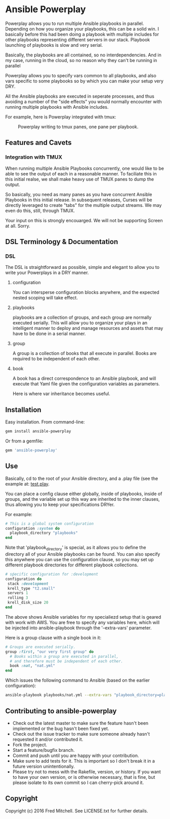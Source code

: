 * Ansible Powerplay

  Powerplay allows you to run multiple Ansible playbooks in
  parallel. Depending on how you organize your playbooks,
  this can be a solid win. I basically before this had been
  doing a playbook with multiple includes for other playbooks
  representing different servers in our stack. Playbook launching
  of playbooks is slow and very serial.

  Basically, the playbooks are all contained, 
  so no interdependencies. And in my case, running in the
  cloud, so no reason why they can't be running in parallel

  Powerplay allows you to specify vars common
  to all playbooks, and also vars specific
  to some playbooks so by which you can
  make your setup very DRY.

  All the Ansible playbooks are executed in seperate processes,
  and thus avoiding a number of the "side effects" you would
  normally encounter with running multiple playbooks with
  Ansible includes.

  For example, here is Powerplay integrated with tmux:
  #+CAPTION: Powerplay writing to tmux panes, one pane per playbook.
  #+NAME: Powerplay Example
  [[./examples/powerplay_screenshot.jpeg]]

** Features and Cavets
*** Integration with TMUX
    When running multiple Ansible Playbooks concurrently,
    one would like to be able to see the output of each
    in a reasonable manner. To faciliate this in this
    initial realse, we shall make heavy use of TMUX panes
    to dump the output.

    So basically, you need as many panes as you have
    concurrent Ansible Playbooks in this initial release. In 
    subsequent releases, Curses will be directly
    leveraged to create "tabs" for the multiple output
    streams. We may even do this, still, through TMUX.

    Your input on this is strongly encouarged. We will not
    be supporting Screen at all. Sorry.

** DSL Terminology & Documentation
*** DSL
    The DSL is straightforward as possible,
    simple and elegant to allow you to write 
    your Powerplays in a DRY manner.
**** configuration
     You can intersperse configuration blocks
     anywhere, and the expected nested scoping
     will take effect.
**** playbooks
     playbooks are a collection of groups, and
     each group are normally executed serially. This will
     allow you to organize your plays in an intelligent
     manner to deploy and manage resources and assets
     that may have to be done in a serial manner.
**** group
     A group is a collection of books that all execute
     in parallel. Books are required to be independent of
     each other.
**** book
     A book has a direct correspondence to an Ansible
     playbook, and will execute that Yaml file
     given the configuration variables as parameters.

     Here is where var inheritance becomes useful.

** Installation
   Easy installation. From command-line:
   #+BEGIN_SRC bash
   gem install ansible-powerplay
   #+END_SRC

   Or from a gemfile:
   #+BEGIN_SRC ruby
   gem 'ansible-powerplay'
   #+END_SRC

** Use
   Basically, cd to the root of your Ansible directory,
   and a .play file (see the example at: [[https://github.com/flajann2/ansible-powerplay/blob/master/examples/test.play][test.play]].

   You can place a config clause either globally,
   inside of playbooks, inside of groups, and the
   variable set up this way are inherited to the inner
   clauses, thus allowing you to keep your specifications
   DRYer.

   For example:
   #+BEGIN_SRC ruby
   # This is a global system configuration
   configuration :system do
     playbook_directory "playbooks"
   end
   #+END_SRC

   Note that 'playbook_directory' is special, as it allows
   you to define the directory all of your Ansible playbooks
   can be found. You can also specify this anywhere
   you can use the configuration clause, so you
   may set up different playbook directories for different
   playbook collections.

   #+BEGIN_SRC ruby
   # sṕecific configuration for :development
   configuration do 
    stack :development
    krell_type "t2.small"
    servers 1
    rolling 3
    krell_disk_size 20
   end
   #+END_SRC
   
   The above shows Ansible variables for my specialiezd setup
   that is geared with work with AWS. You are free to specify
   any variables here, which will be injected into 
   ansible-playbook through the '--extra-vars' parameter.

   Here is a group clause with a single book in it:

   #+BEGIN_SRC ruby
   # Groups are executed serially.
   group :first, "our very first group" do
     # Books within a group are executed in parallel,
     # and therefore must be independent of each other.
     book :nat, "nat.yml"
   end
   #+END_SRC

   Which issues the following command to Ansible (based on the
   earlier configuration):

   #+BEGIN_SRC bash
   ansible-playbook playbooks/nat.yml --extra-vars "playbook_directory=playbooks stack=development krell_type=t2.small servers=1 rolling=3 krell_disk_size=20"
   #+END_SRC

** Contributing to ansible-powerplay
 
   + Check out the latest master to make sure the feature hasn't been implemented or the bug hasn't been fixed yet.
   + Check out the issue tracker to make sure someone already hasn't requested it and/or contributed it.
   + Fork the project.
   + Start a feature/bugfix branch.
   + Commit and push until you are happy with your contribution.
   + Make sure to add tests for it. This is important so I don't break it in a future version unintentionally.
   + Please try not to mess with the Rakefile, version, or history. If you want to have your own version, or is otherwise necessary, that is fine, but please isolate to its own commit so I can cherry-pick around it.

** Copyright

   Copyright (c) 2016 Fred Mitchell. See LICENSE.txt for
   further details.

